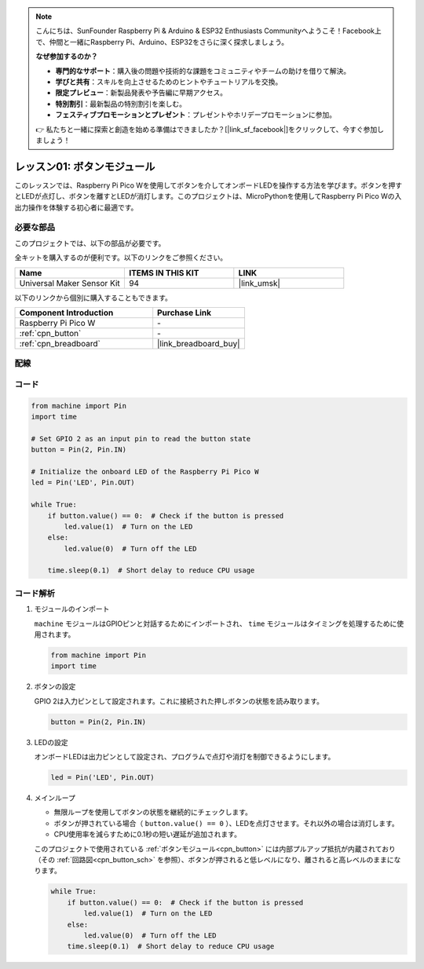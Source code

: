 .. note::

    こんにちは、SunFounder Raspberry Pi & Arduino & ESP32 Enthusiasts Communityへようこそ！Facebook上で、仲間と一緒にRaspberry Pi、Arduino、ESP32をさらに深く探求しましょう。

    **なぜ参加するのか？**

    - **専門的なサポート**：購入後の問題や技術的な課題をコミュニティやチームの助けを借りて解決。
    - **学びと共有**：スキルを向上させるためのヒントやチュートリアルを交換。
    - **限定プレビュー**：新製品発表や予告編に早期アクセス。
    - **特別割引**：最新製品の特別割引を楽しむ。
    - **フェスティブプロモーションとプレゼント**：プレゼントやホリデープロモーションに参加。

    👉 私たちと一緒に探索と創造を始める準備はできましたか？[|link_sf_facebook|]をクリックして、今すぐ参加しましょう！
.. _pico_lesson01_button:

レッスン01: ボタンモジュール
==================================

このレッスンでは、Raspberry Pi Pico Wを使用してボタンを介してオンボードLEDを操作する方法を学びます。ボタンを押すとLEDが点灯し、ボタンを離すとLEDが消灯します。このプロジェクトは、MicroPythonを使用してRaspberry Pi Pico Wの入出力操作を体験する初心者に最適です。

必要な部品
--------------------------

このプロジェクトでは、以下の部品が必要です。

全キットを購入するのが便利です。以下のリンクをご参照ください。

.. list-table::
    :widths: 20 20 20
    :header-rows: 1

    *   - Name	
        - ITEMS IN THIS KIT
        - LINK
    *   - Universal Maker Sensor Kit
        - 94
        - |link_umsk|

以下のリンクから個別に購入することもできます。

.. list-table::
    :widths: 30 20
    :header-rows: 1

    *   - Component Introduction
        - Purchase Link

    *   - Raspberry Pi Pico W
        - \-
    *   - :ref:`cpn_button`
        - \-
    *   - :ref:`cpn_breadboard`
        - |link_breadboard_buy|


配線
---------------------------

.. image:: img/Lesson_01_Button_Module_bb.png
    :width: 100%


コード
---------------------------

.. code-block:: python

   from machine import Pin
   import time
   
   # Set GPIO 2 as an input pin to read the button state
   button = Pin(2, Pin.IN)
   
   # Initialize the onboard LED of the Raspberry Pi Pico W
   led = Pin('LED', Pin.OUT)
   
   while True:
       if button.value() == 0:  # Check if the button is pressed
           led.value(1)  # Turn on the LED
       else:
           led.value(0)  # Turn off the LED
   
       time.sleep(0.1)  # Short delay to reduce CPU usage
       
コード解析
---------------------------

#. モジュールのインポート

   ``machine`` モジュールはGPIOピンと対話するためにインポートされ、 ``time`` モジュールはタイミングを処理するために使用されます。

   .. code-block:: python

      from machine import Pin
      import time

#. ボタンの設定

   GPIO 2は入力ピンとして設定されます。これに接続された押しボタンの状態を読み取ります。

   .. code-block:: python

      button = Pin(2, Pin.IN)

#. LEDの設定

   オンボードLEDは出力ピンとして設定され、プログラムで点灯や消灯を制御できるようにします。

   .. code-block:: python

      led = Pin('LED', Pin.OUT)

#. メインループ

   - 無限ループを使用してボタンの状態を継続的にチェックします。
   - ボタンが押されている場合（ ``button.value() == 0`` ）、LEDを点灯させます。それ以外の場合は消灯します。
   - CPU使用率を減らすために0.1秒の短い遅延が追加されます。

   このプロジェクトで使用されている :ref:`ボタンモジュール<cpn_button>` には内部プルアップ抵抗が内蔵されており（その :ref:`回路図<cpn_button_sch>` を参照）、ボタンが押されると低レベルになり、離されると高レベルのままになります。

   .. code-block:: python

      while True:
          if button.value() == 0:  # Check if the button is pressed
              led.value(1)  # Turn on the LED
          else:
              led.value(0)  # Turn off the LED
          time.sleep(0.1)  # Short delay to reduce CPU usage